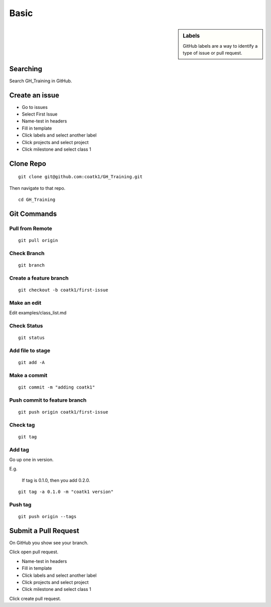 =====
Basic
=====

.. sidebar:: Labels

    GitHub labels are a way to identify a type of issue or pull request.

Searching
=========
Search GH_Training in GitHub.

Create an issue
===============
* Go to issues
* Select First Issue
* Name-test in headers
* Fill in template
* Click labels and select another label
* Click projects and select project
* Click milestone and select class 1

Clone Repo
==========

::

    git clone git@github.com:coatk1/GH_Training.git

Then navigate to that repo.

::

    cd GH_Training

Git Commands
============

Pull from Remote
----------------

::

    git pull origin

Check Branch
------------

::

    git branch

Create a feature branch
-----------------------

::

    git checkout -b coatk1/first-issue

Make an edit
------------

Edit examples/class_list.md

Check Status
------------

::

    git status

Add file to stage
-----------------

::

    git add -A

Make a commit
-------------

::

    git commit -m "adding coatk1"

Push commit to feature branch
-----------------------------

::

    git push origin coatk1/first-issue

Check tag
---------

::

    git tag

Add tag
-------

Go up one in version.

E.g.

    If tag is 0.1.0, then you add 0.2.0.

::

    git tag -a 0.1.0 -m "coatk1 version"

Push tag
--------

::

    git push origin --tags

Submit a Pull Request
=====================
On GitHub you show see your branch.

Click open pull request.

* Name-test in headers
* Fill in template
* Click labels and select another label
* Click projects and select project
* Click milestone and select class 1

Click create pull request.
